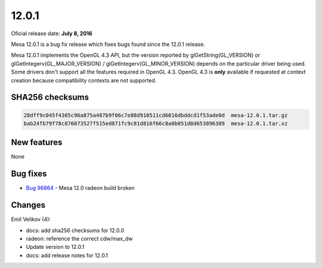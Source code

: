 12.0.1
======

Oficial release date: **July 8, 2016**

Mesa 12.0.1 is a bug fix release which fixes bugs found since the 12.0.1
release.

Mesa 12.0.1 implements the OpenGL 4.3 API, but the version reported by
glGetString(GL\_VERSION) or glGetIntegerv(GL\_MAJOR\_VERSION) /
glGetIntegerv(GL\_MINOR\_VERSION) depends on the particular driver being
used. Some drivers don't support all the features required in OpenGL
4.3. OpenGL 4.3 is **only** available if requested at context creation
because compatibility contexts are not supported.

SHA256 checksums
----------------

.. code-block:: text

    28dff9c045f4305c96a875a487b9f06c7e88d910511cd6016dbddcd1f53ade0d  mesa-12.0.1.tar.gz
    bab24fb79f78c876073527f515ed871fc9c81d816f66c8a0b051d8d653896389  mesa-12.0.1.tar.xz

New features
------------

None

Bug fixes
---------

-  `Bug 96864 <https://bugs.freedesktop.org/show_bug.cgi?id=96864>`__ -
   Mesa 12.0 radeon build broken

Changes
-------

Emil Velikov (4):

-  docs: add sha256 checksums for 12.0.0
-  radeon: reference the correct cdw/max\_dw
-  Update version to 12.0.1
-  docs: add release notes for 12.0.1
